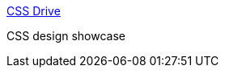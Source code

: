 :jbake-type: post
:jbake-status: published
:jbake-title: CSS Drive
:jbake-tags: web,design,gallerie,html,exemple,_mois_avr.,_année_2005
:jbake-date: 2005-04-14
:jbake-depth: ../
:jbake-uri: shaarli/1113472381000.adoc
:jbake-source: https://nicolas-delsaux.hd.free.fr/Shaarli?searchterm=http%3A%2F%2Fwww.cssdrive.com%2F&searchtags=web+design+gallerie+html+exemple+_mois_avr.+_ann%C3%A9e_2005
:jbake-style: shaarli

http://www.cssdrive.com/[CSS Drive]

CSS design showcase
